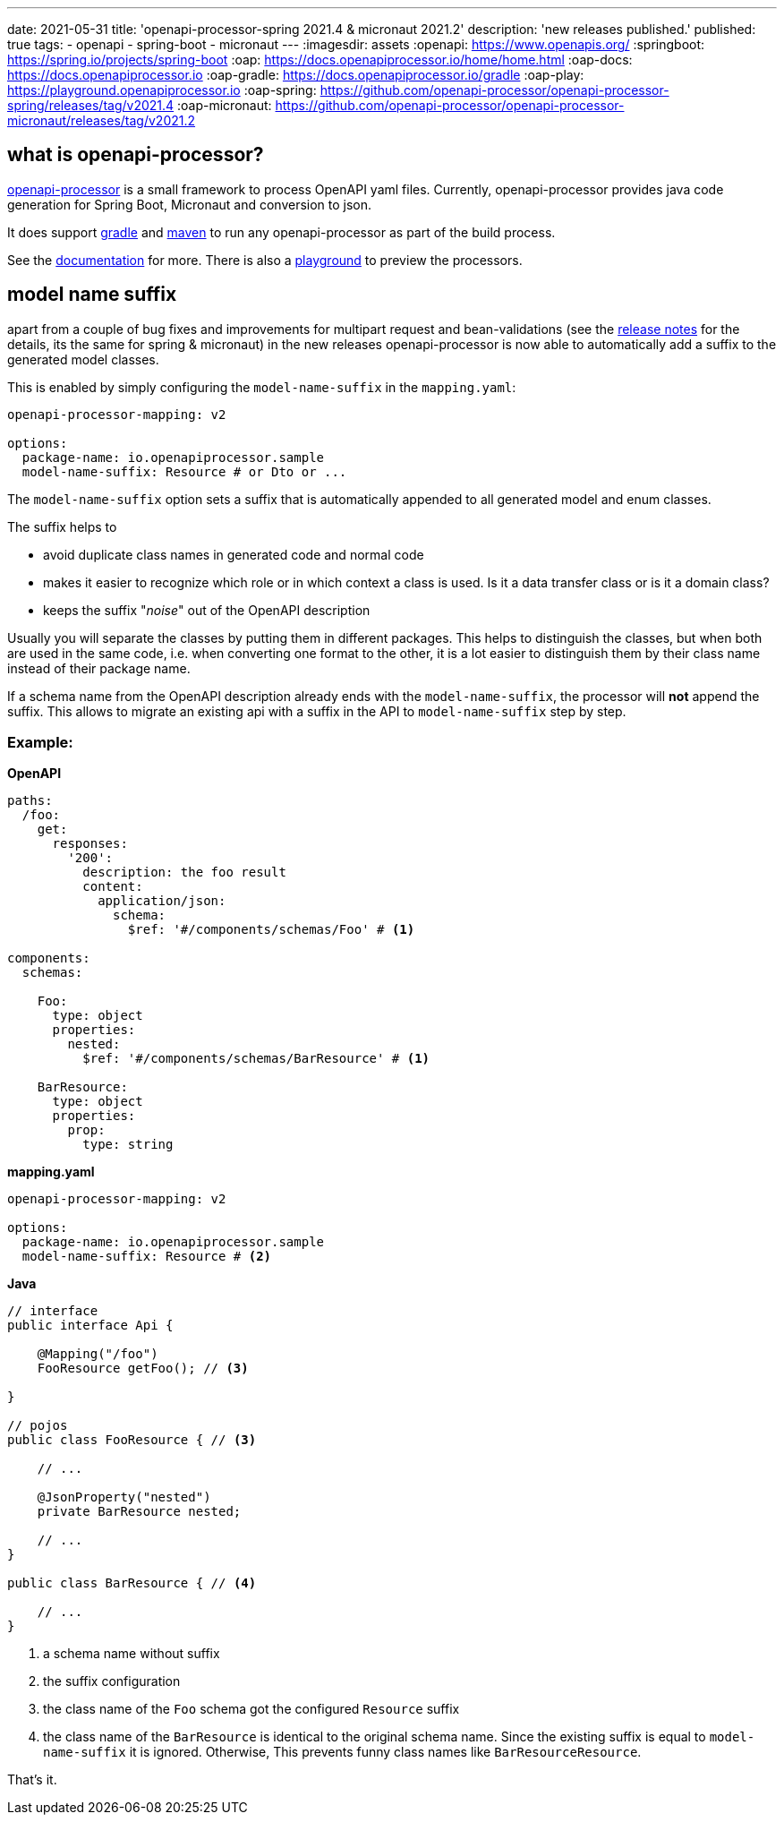 ---
date: 2021-05-31
title: 'openapi-processor-spring 2021.4 & micronaut 2021.2'
description: 'new releases published.'
published: true
tags:
  - openapi
  - spring-boot
  - micronaut
---
:imagesdir: assets
:openapi: https://www.openapis.org/
:springboot: https://spring.io/projects/spring-boot
:oap: https://docs.openapiprocessor.io/home/home.html
:oap-docs: https://docs.openapiprocessor.io
:oap-gradle: https://docs.openapiprocessor.io/gradle
:oap-play: https://playground.openapiprocessor.io
:oap-spring: https://github.com/openapi-processor/openapi-processor-spring/releases/tag/v2021.4
:oap-micronaut: https://github.com/openapi-processor/openapi-processor-micronaut/releases/tag/v2021.2

== what is openapi-processor?

link:{oap}[openapi-processor] is a small framework to process OpenAPI yaml files. Currently, openapi-processor provides java code generation for Spring Boot, Micronaut and conversion to json.

It does support link:{oap-gradle}[gradle] and link:{oap-maven}[maven] to run any openapi-processor as part of the build process.

See the link:{oap-docs}[documentation] for more. There is also a link:{oap-playground}[playground] to preview the processors.

== model name suffix

apart from a couple of bug fixes and improvements for multipart request and bean-validations (see the link:{oap-spring}[release notes] for the details, its the same for spring & micronaut) in the new releases openapi-processor is now able to automatically add a suffix to the generated model classes.

This is enabled by simply configuring the `model-name-suffix` in the `mapping.yaml`:

[source,yaml]
----
openapi-processor-mapping: v2

options:
  package-name: io.openapiprocessor.sample
  model-name-suffix: Resource # or Dto or ...
----

The `model-name-suffix` option sets a suffix that is automatically appended to all generated model and enum classes.

The suffix helps to

* avoid duplicate class names in generated code and normal code
* makes it easier to recognize which role or in which context a class is used. Is it a data transfer class or is it a domain class?
* keeps the suffix "_noise_" out of the OpenAPI description

Usually you will separate the classes by putting them in different packages. This helps to distinguish the classes, but when both are used in the same code, i.e. when converting one format to the other, it is a lot easier to distinguish them by their class name instead of their package name.

If a schema name from the OpenAPI description already ends with the `model-name-suffix`, the processor will **not** append the suffix. This allows to migrate an existing api with a suffix in the API to `model-name-suffix` step by step.

=== Example:

*OpenAPI*
[source,yaml]
----
paths:
  /foo:
    get:
      responses:
        '200':
          description: the foo result
          content:
            application/json:
              schema:
                $ref: '#/components/schemas/Foo' # <1>

components:
  schemas:

    Foo:
      type: object
      properties:
        nested:
          $ref: '#/components/schemas/BarResource' # <1>

    BarResource:
      type: object
      properties:
        prop:
          type: string
----

*mapping.yaml*
[source,yaml]
----
openapi-processor-mapping: v2

options:
  package-name: io.openapiprocessor.sample
  model-name-suffix: Resource # <2>
----

*Java*
[source,java]
----
// interface
public interface Api {

    @Mapping("/foo")
    FooResource getFoo(); // <3>

}

// pojos
public class FooResource { // <3>

    // ...

    @JsonProperty("nested")
    private BarResource nested;

    // ...
}

public class BarResource { // <4>

    // ...
}
----

<1> a schema name without suffix
<2> the suffix configuration
<3> the class name of the `Foo` schema got the configured `Resource` suffix
<4> the class name of the `BarResource` is identical to the original schema name. Since the existing suffix is equal to `model-name-suffix` it is ignored. Otherwise, This prevents funny class names like `BarResourceResource`.

That's it. pass:[<i class="far fa-smile"></i>]
